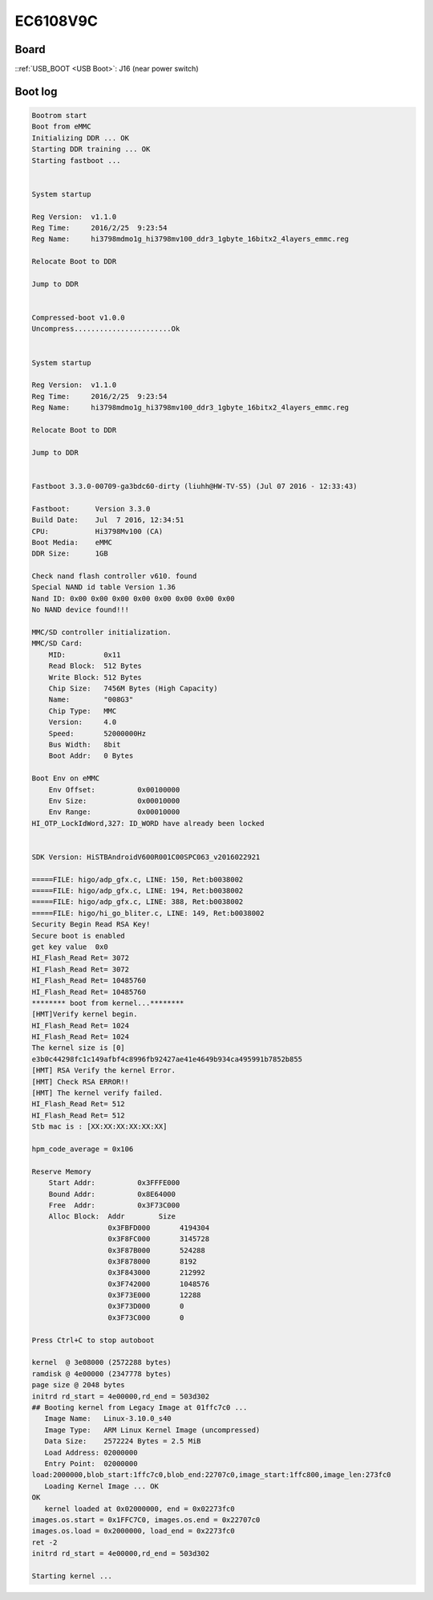 EC6108V9C
=========

Board
-----

.. image:: /_images/ec6108v9c-top.thumb.jpg
  :target: ../../_images/ec6108v9c-top.jpg
  :width: 25%
  :alt: Board top view

.. image:: /_images/ec6108v9c-bottom.thumb.jpg
  :target: ../../_images/ec6108v9c-bottom.jpg
  :width: 25%
  :alt: Board bottom view

::ref:`USB_BOOT <USB Boot>`: J16 (near power switch)

.. image:: /_images/ec6108v9c-usb-boot.thumb.jpg
  :target: ../../_images/ec6108v9c-usb-boot.jpg
  :width: 25%
  :alt: USB Boot pin

Boot log
--------

.. code-block:: none

  Bootrom start
  Boot from eMMC
  Initializing DDR ... OK
  Starting DDR training ... OK
  Starting fastboot ...


  System startup

  Reg Version:  v1.1.0
  Reg Time:     2016/2/25  9:23:54
  Reg Name:     hi3798mdmo1g_hi3798mv100_ddr3_1gbyte_16bitx2_4layers_emmc.reg

  Relocate Boot to DDR

  Jump to DDR


  Compressed-boot v1.0.0
  Uncompress.......................Ok


  System startup

  Reg Version:  v1.1.0
  Reg Time:     2016/2/25  9:23:54
  Reg Name:     hi3798mdmo1g_hi3798mv100_ddr3_1gbyte_16bitx2_4layers_emmc.reg

  Relocate Boot to DDR

  Jump to DDR


  Fastboot 3.3.0-00709-ga3bdc60-dirty (liuhh@HW-TV-S5) (Jul 07 2016 - 12:33:43)

  Fastboot:      Version 3.3.0
  Build Date:    Jul  7 2016, 12:34:51
  CPU:           Hi3798Mv100 (CA)
  Boot Media:    eMMC
  DDR Size:      1GB

  Check nand flash controller v610. found
  Special NAND id table Version 1.36
  Nand ID: 0x00 0x00 0x00 0x00 0x00 0x00 0x00 0x00
  No NAND device found!!!

  MMC/SD controller initialization.
  MMC/SD Card:
      MID:         0x11
      Read Block:  512 Bytes
      Write Block: 512 Bytes
      Chip Size:   7456M Bytes (High Capacity)
      Name:        "008G3"
      Chip Type:   MMC
      Version:     4.0
      Speed:       52000000Hz
      Bus Width:   8bit
      Boot Addr:   0 Bytes

  Boot Env on eMMC
      Env Offset:          0x00100000
      Env Size:            0x00010000
      Env Range:           0x00010000
  HI_OTP_LockIdWord,327: ID_WORD have already been locked


  SDK Version: HiSTBAndroidV600R001C00SPC063_v2016022921

  =====FILE: higo/adp_gfx.c, LINE: 150, Ret:b0038002
  =====FILE: higo/adp_gfx.c, LINE: 194, Ret:b0038002
  =====FILE: higo/adp_gfx.c, LINE: 388, Ret:b0038002
  =====FILE: higo/hi_go_bliter.c, LINE: 149, Ret:b0038002
  Security Begin Read RSA Key!
  Secure boot is enabled
  get key value  0x0
  HI_Flash_Read Ret= 3072
  HI_Flash_Read Ret= 3072
  HI_Flash_Read Ret= 10485760
  HI_Flash_Read Ret= 10485760
  ******** boot from kernel...********
  [HMT]Verify kernel begin.
  HI_Flash_Read Ret= 1024
  HI_Flash_Read Ret= 1024
  The kernel size is [0]
  e3b0c44298fc1c149afbf4c8996fb92427ae41e4649b934ca495991b7852b855
  [HMT] RSA Verify the kernel Error.
  [HMT] Check RSA ERROR!!
  [HMT] The kernel verify failed.
  HI_Flash_Read Ret= 512
  HI_Flash_Read Ret= 512
  Stb mac is : [XX:XX:XX:XX:XX:XX]

  hpm_code_average = 0x106

  Reserve Memory
      Start Addr:          0x3FFFE000
      Bound Addr:          0x8E64000
      Free  Addr:          0x3F73C000
      Alloc Block:  Addr        Size
                    0x3FBFD000       4194304
                    0x3F8FC000       3145728
                    0x3F87B000       524288
                    0x3F878000       8192
                    0x3F843000       212992
                    0x3F742000       1048576
                    0x3F73E000       12288
                    0x3F73D000       0
                    0x3F73C000       0

  Press Ctrl+C to stop autoboot

  kernel  @ 3e08000 (2572288 bytes)
  ramdisk @ 4e00000 (2347778 bytes)
  page size @ 2048 bytes
  initrd rd_start = 4e00000,rd_end = 503d302
  ## Booting kernel from Legacy Image at 01ffc7c0 ...
     Image Name:   Linux-3.10.0_s40
     Image Type:   ARM Linux Kernel Image (uncompressed)
     Data Size:    2572224 Bytes = 2.5 MiB
     Load Address: 02000000
     Entry Point:  02000000
  load:2000000,blob_start:1ffc7c0,blob_end:22707c0,image_start:1ffc800,image_len:273fc0
     Loading Kernel Image ... OK
  OK
     kernel loaded at 0x02000000, end = 0x02273fc0
  images.os.start = 0x1FFC7C0, images.os.end = 0x22707c0
  images.os.load = 0x2000000, load_end = 0x2273fc0
  ret -2
  initrd rd_start = 4e00000,rd_end = 503d302

  Starting kernel ...
